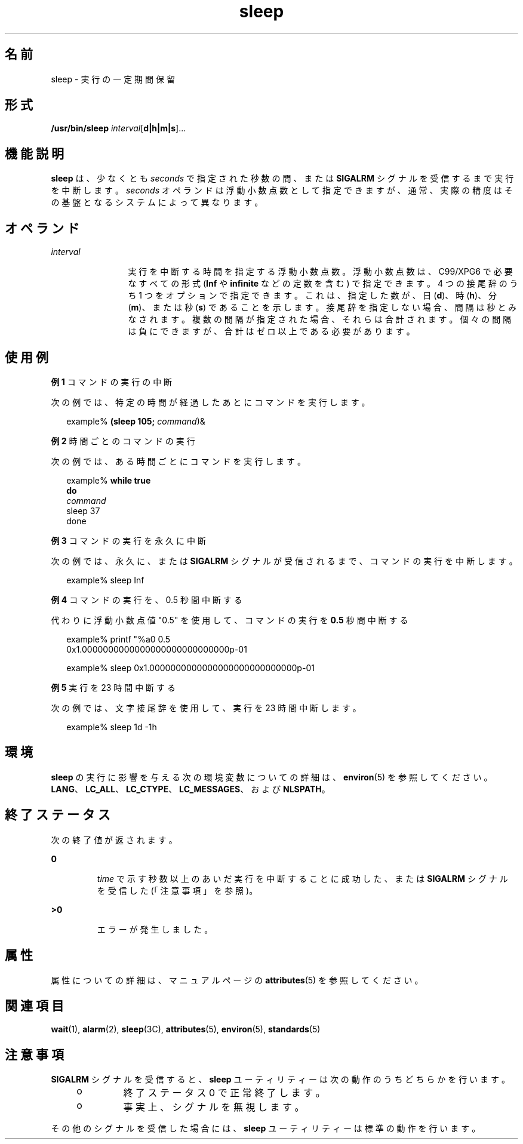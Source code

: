 '\" te
.\" Copyright (c) 2007, 2011, Oracle and/or its affiliates. All rights reserved.
.\" Copyright 1989 AT&T 
.\" Portions Copyright (c) 1982-2007 AT&T Knowledge Ventures
.\" Portions Copyright (c) 1992, X/Open Company Limited All Rights Reserved
.\"  Sun Microsystems, Inc. gratefully acknowledges The Open Group for permission to reproduce portions of its copyrighted documentation. Original documentation from The Open Group can be obtained online at http://www.opengroup.org/bookstore/.
.\" The Institute of Electrical and Electronics Engineers and The Open Group, have given us permission to reprint portions of their documentation. In the following statement, the phrase "this text" refers to portions of the system documentation. Portions of this text are reprinted and reproduced in electronic form in the Sun OS Reference Manual, from IEEE Std 1003.1, 2004 Edition, Standard for Information Technology -- Portable Operating System Interface (POSIX), The Open Group Base Specifications Issue 6, Copyright (C) 2001-2004 by the Institute of Electrical and Electronics Engineers, Inc and The Open Group. In the event of any discrepancy between these versions and the original IEEE and The Open Group Standard, the original IEEE and The Open Group Standard is the referee document. The original Standard can be obtained online at http://www.opengroup.org/unix/online.html. This notice shall appear on any product containing this material.
.TH sleep 1 "2011 年 7 月 28 日" "SunOS 5.11" "ユーザーコマンド"
.SH 名前
sleep \- 実行の一定期間保留
.SH 形式
.LP
.nf
\fB/usr/bin/sleep\fR \fIinterval\fR[\fBd|h|m|s\fR]...
.fi

.SH 機能説明
.sp
.LP
\fBsleep\fR は、少なくとも \fIseconds\fR で指定された秒数の間、または \fBSIGALRM\fR シグナルを受信するまで実行を中断します。\fIseconds\fR オペランドは浮動小数点数として指定できますが、通常、実際の精度はその基盤となるシステムによって異なります。
.SH オペランド
.sp
.ne 2
.mk
.na
\fB\fIinterval\fR\fR
.ad
.RS 12n
.rt  
実行を中断する時間を指定する浮動小数点数。浮動小数点数は、C99/XPG6 で必要なすべての形式 (\fBInf\fR や \fBinfinite\fR などの定数を含む) で指定できます。4 つの接尾辞のうち 1 つをオプションで指定できます。これは、指定した数が、日 (\fBd\fR)、時 (\fBh\fR)、分 (\fBm\fR)、または秒 (\fBs\fR) であることを示します。接尾辞を指定しない場合、間隔は秒とみなされます。複数の間隔が指定された場合、それらは合計されます。個々の間隔は負にできますが、合計はゼロ以上である必要があります。
.RE

.SH 使用例
.LP
\fB例 1 \fRコマンドの実行の中断
.sp
.LP
次の例では、特定の時間が経過したあとにコマンドを実行します。

.sp
.in +2
.nf
example% \fB(sleep 105; \fIcommand\fR)&\fR
.fi
.in -2
.sp

.LP
\fB例 2 \fR時間ごとのコマンドの実行
.sp
.LP
次の例では、ある時間ごとにコマンドを実行します。

.sp
.in +2
.nf
example% \fBwhile true
do
        \fIcommand\fR
        sleep 37
done\fR
.fi
.in -2
.sp

.LP
\fB例 3 \fRコマンドの実行を永久に中断
.sp
.LP
次の例では、永久に、または\fBSIGALRM\fR シグナルが受信されるまで、コマンドの実行を中断します。

.sp
.in +2
.nf
example% sleep Inf
.fi
.in -2
.sp

.LP
\fB例 4 \fRコマンドの実行を、0.5 秒間中断する
.sp
.LP
代わりに浮動小数点値 "0.5" を使用して、コマンドの実行を \fB0.5\fR 秒間中断する

.sp
.in +2
.nf
example% printf "%a\n" 0.5
0x1.0000000000000000000000000000p-01
.fi
.in -2
.sp

.sp
.in +2
.nf
example% sleep 0x1.0000000000000000000000000000p-01
.fi
.in -2
.sp

.LP
\fB例 5 \fR実行を 23 時間中断する
.sp
.LP
次の例では、文字接尾辞を使用して、実行を 23 時間中断します。

.sp
.in +2
.nf
example% sleep 1d -1h
.fi
.in -2
.sp

.SH 環境
.sp
.LP
\fBsleep\fR の実行に影響を与える次の環境変数についての詳細は、\fBenviron\fR(5) を参照してください。\fBLANG\fR、\fBLC_ALL\fR、\fBLC_CTYPE\fR、\fBLC_MESSAGES\fR、および \fBNLSPATH\fR。
.SH 終了ステータス
.sp
.LP
次の終了値が返されます。
.sp
.ne 2
.mk
.na
\fB\fB0\fR \fR
.ad
.RS 7n
.rt  
\fItime\fR で示す秒数以上のあいだ実行を中断することに成功した、または \fBSIGALRM\fR シグナルを受信した (「注意事項」を参照)。
.RE

.sp
.ne 2
.mk
.na
\fB\fB>0\fR \fR
.ad
.RS 7n
.rt  
エラーが発生しました。
.RE

.SH 属性
.sp
.LP
属性についての詳細は、マニュアルページの \fBattributes\fR(5) を参照してください。
.sp

.sp
.TS
tab() box;
cw(2.75i) |cw(2.75i) 
lw(2.75i) |lw(2.75i) 
.
属性タイプ属性値
_
使用条件system/core-os
_
インタフェースの安定性確実
_
標準T{
\fBstandards\fR(5) を参照してください。
T}
.TE

.SH 関連項目
.sp
.LP
\fBwait\fR(1), \fBalarm\fR(2), \fBsleep\fR(3C), \fBattributes\fR(5), \fBenviron\fR(5), \fBstandards\fR(5)
.SH 注意事項
.sp
.LP
\fBSIGALRM\fR シグナルを受信すると、\fBsleep\fR ユーティリティーは次の動作のうちどちらかを行います。
.RS +4
.TP
.ie t \(bu
.el o
終了ステータス 0 で正常終了します。
.RE
.RS +4
.TP
.ie t \(bu
.el o
事実上、 シグナルを無視します。
.RE
.sp
.LP
その他のシグナルを受信した場合には、\fBsleep\fR ユーティリティーは標準の動作を行います。
